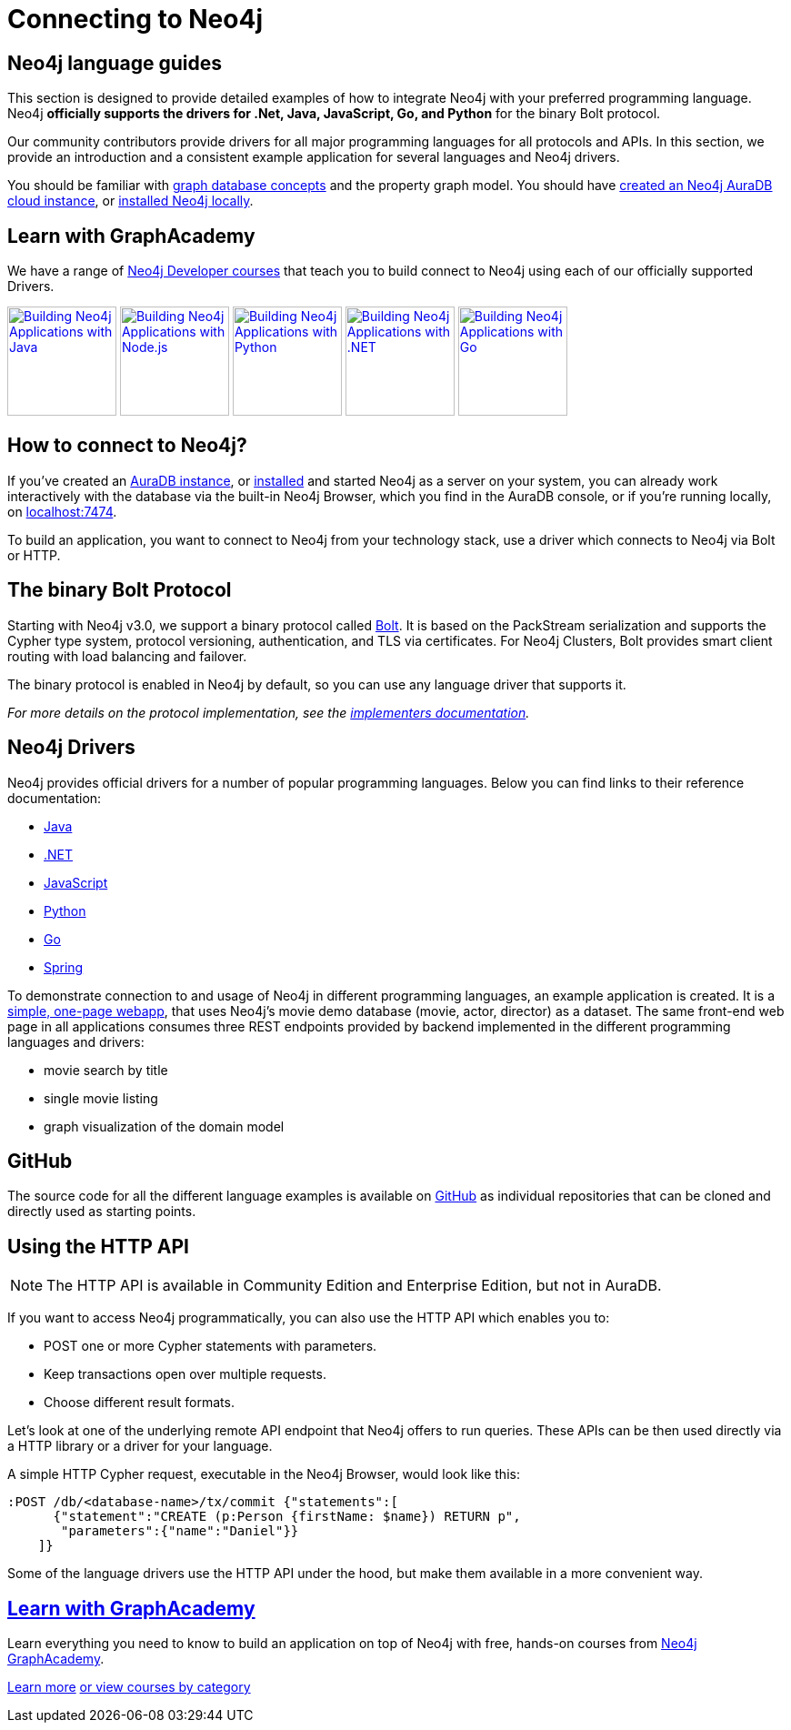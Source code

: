 [[language-guides]]
= Connecting to Neo4j
:aura_signup: https://neo4j.com/cloud/aura/?ref=developer-guides
:tags: programming-languages, applications, bolt, app-development
:page-ad-overline-link: https://neo4j.com/cloud/aura/?ref=developer-guides
:page-ad-overline: Neo4j Aura
:page-ad-title: Don't have a Neo4j instance? Launch one now.
:page-ad-description: Free forever, no credit card required.
:page-ad-link: https://neo4j.com/cloud/aura/?ref=developer-guides
:page-ad-underline-role: button
:page-ad-underline: Start on AuraDB


[#neo4j-app-dev]
== Neo4j language guides

This section is designed to provide detailed examples of how to integrate Neo4j with your preferred programming language.
Neo4j *officially supports the drivers for .Net, Java, JavaScript, Go, and Python* for the binary Bolt protocol.

Our community contributors provide drivers for all major programming languages for all protocols and APIs.
In this section, we provide an introduction and a consistent example application for several languages and Neo4j drivers.

You should be familiar with xref:appendix/graphdb-concepts/index.adoc[graph database concepts] and the property graph model.
You should have link:{aura_signup}[created an Neo4j AuraDB cloud instance], or link:/download/[installed Neo4j locally].

[#graphacademy]
== Learn with GraphAcademy

We have a range of link:https://graphacademy.neo4j.com/categories/developer/?ref=guides[Neo4j Developer courses^] that teach you to build connect to Neo4j using each of our officially supported Drivers.

link:https://graphacademy.neo4j.com/courses/app-java/?ref=guides[image:https://graphacademy.neo4j.com/courses/app-java/badge/[Building Neo4j Applications with Java, width=120]^]
link:https://graphacademy.neo4j.com/courses/app-nodejs/?ref=guides[image:https://graphacademy.neo4j.com/courses/app-nodejs/badge/[Building Neo4j Applications with Node.js, width=120]^]
link:https://graphacademy.neo4j.com/courses/app-python/?ref=guides[image:https://graphacademy.neo4j.com/courses/app-python/badge/[Building Neo4j Applications with Python, width=120]^]
link:https://graphacademy.neo4j.com/courses/app-dotnet/?ref=guides[image:https://graphacademy.neo4j.com/courses/app-dotnet/badge/[Building Neo4j Applications with .NET, width=120]^]
link:https://graphacademy.neo4j.com/courses/app-go/?ref=guides[image:https://graphacademy.neo4j.com/courses/app-go/badge/[Building Neo4j Applications with Go, width=120]^]

[#connect-neo4j]
== How to connect to Neo4j?

If you've created an link:{aura_signup}[AuraDB instance^], or link:/download/[installed] and started Neo4j as a server on your system, you can already work interactively with the database via the built-in Neo4j Browser, which you find in the AuraDB console, or if you're running locally, on http://localhost:7474[localhost:7474].

To build an application, you want to connect to Neo4j from your technology stack, use a driver which connects to Neo4j via Bolt or HTTP.

[#bolt-protocol]
== The binary Bolt Protocol

Starting with Neo4j v3.0, we support a binary protocol called link:https://neo4j.com/docs/bolt/current/[Bolt].
It is based on the PackStream serialization and supports the Cypher type system, protocol versioning, authentication, and TLS via certificates.
For Neo4j Clusters, Bolt provides smart client routing with load balancing and failover.

The binary protocol is enabled in Neo4j by default, so you can use any language driver that supports it.

_For more details on the protocol implementation, see the https://github.com/neo4j-contrib/boltkit[implementers documentation^]._

[#neo4j-drivers]
== Neo4j Drivers

Neo4j provides official drivers for a number of popular programming languages.
Below you can find links to their reference documentation:

* link:https://neo4j.com/docs/java-manual/current/[Java]
* link:https://neo4j.com/docs/dotnet-manual/current/[.NET]
* link:https://neo4j.com/docs/javascript-manual/current/[JavaScript]
* link:https://neo4j.com/docs/python-manual/current/[Python]
* link:https://neo4j.com/docs/go-manual/current/[Go]
* link:https://docs.spring.io/spring-data/neo4j/docs/current/reference/html/[Spring]

To demonstrate connection to and usage of Neo4j in different programming languages, an example application is created.
It is a http://my-neo4j-movies-app.herokuapp.com/[simple, one-page webapp^], that uses Neo4j's movie demo database (movie, actor, director) as a dataset.
The same front-end web page in all applications consumes three REST endpoints provided by backend implemented in the different programming languages and drivers:

* movie search by title
* single movie listing
* graph visualization of the domain model


[#app-project-source]
== GitHub

The source code for all the different language examples is available on https://github.com/neo4j-examples?query=movies[GitHub^] as individual repositories that can be cloned and directly used as starting points.


[#http-api]
== Using the HTTP API

[NOTE]
====
The HTTP API is available in Community Edition and Enterprise Edition, but not in AuraDB.
====


If you want to access Neo4j programmatically, you can also use the HTTP API which enables you to:

* POST one or more Cypher statements with parameters.
* Keep transactions open over multiple requests.
* Choose different result formats.

Let's look at one of the underlying remote API endpoint that Neo4j offers to run queries.
These APIs can be then used directly via a HTTP library or a driver for your language.

A simple HTTP Cypher request, executable in the Neo4j Browser, would look like this:

[source, json]
----
:POST /db/<database-name>/tx/commit {"statements":[
      {"statement":"CREATE (p:Person {firstName: $name}) RETURN p",
       "parameters":{"name":"Daniel"}}
    ]}
----

Some of the language drivers use the HTTP API under the hood, but make them available in a more convenient way.

[.ad]
== link:https://graphacademy.neo4j.com/[Learn with GraphAcademy^]

Learn everything you need to know to build an application on top of Neo4j with free, hands-on courses from link:https://graphacademy.neo4j.com/[Neo4j GraphAcademy^].

link:https://graphacademy.neo4j.com/?ref=guides[Learn more^,role=button]
link:https://graphacademy.neo4j.com/categories/?ref=guides[or view courses by category^]
